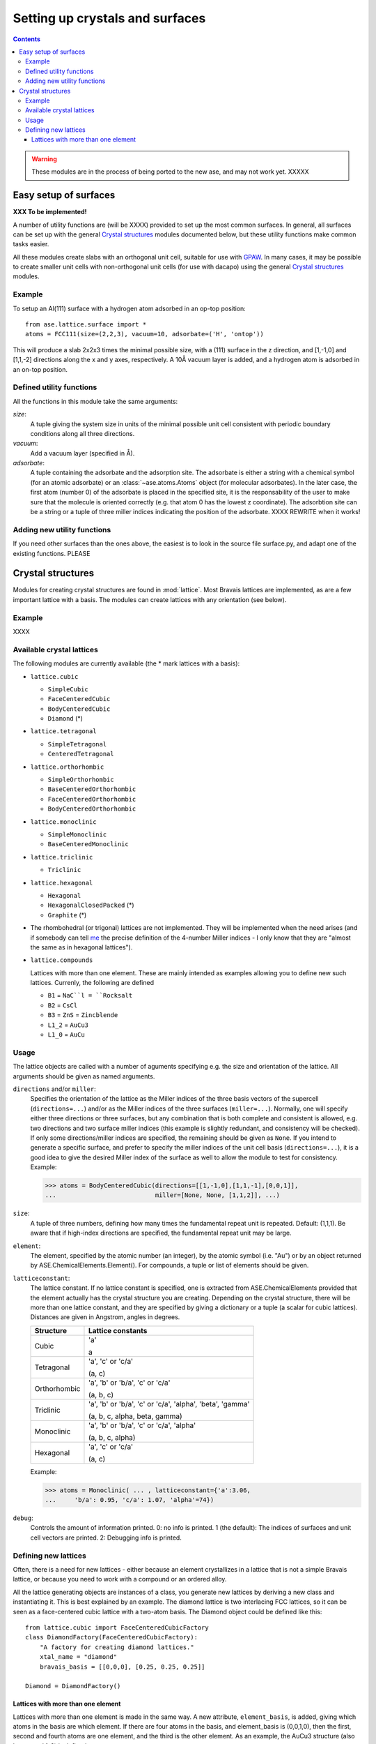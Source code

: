 ================================
Setting up crystals and surfaces
================================

.. contents::


.. warning::

   These modules are in the process of being ported to the new ase,
   and may not work yet.  XXXXX


Easy setup of surfaces
======================

.. module:: lattice.surface


**XXX To be implemented!**

A number of utility functions are (will be XXXX) provided to set up
the most common surfaces.  In general, all surfaces can be set up with
the general `Crystal structures`_ modules documented below, but these
utility functions make common tasks easier.

All these modules create slabs with an orthogonal unit cell, suitable
for use with `GPAW <https://wiki.fysik.dtu.dk/gpaw>`_.  In many cases,
it may be possible to create smaller unit cells with non-orthogonal
unit cells (for use with dacapo) using the general `Crystal
structures`_ modules.


Example
-------

To setup an Al(111) surface with a hydrogen atom adsorbed in an op-top
position::

    from ase.lattice.surface import *
    atoms = FCC111(size=(2,2,3), vacuum=10, adsorbate=('H', 'ontop'))

This will produce a slab 2x2x3 times the minimal possible size, with a
(111) surface in the z direction, and [1,-1,0] and [1,1,-2] directions
along the x and y axes, respectively.  A 10Å vacuum layer is added,
and a hydrogen atom is adsorbed in an on-top position.

Defined utility functions
-------------------------

All the functions in this module take the same arguments:

*size*:
  A tuple giving the system size in units of the minimal possible unit
  cell consistent with periodic boundary conditions along all three
  directions.

*vacuum*:
  Add a vacuum layer (specified in Å).

*adsorbate*: 
  A tuple containing the adsorbate and the adsorption site.
  The adsorbate is either a string with a chemical symbol (for an
  atomic adsorbate) or an :class:`~ase.atoms.Atoms` object (for
  molecular adsorbates).  In the later case, the first atom (number 0)
  of the adsorbate is placed in the specified site, it is the
  responsability of the user to make sure that the molecule is
  oriented correctly (e.g. that atom 0 has the lowest z coordinate).
  The adsorbtion site can be a string or a tuple of three miller indices
  indicating the position of the adsorbate.  XXXX REWRITE when it works!


.. function:: FCC001(size, vacuum=None, adsorbate=None)

  Defines an FCC 001 surface.  Supported adsorption sites: 'optop',
  'bridge', 'hollow'.

.. function:: FCC110(size, vacuum=None, adsorbate=None)
	      FCC111(size, vacuum=None, adsorbate=None)
	      BCC001(size, vacuum=None, adsorbate=None)
              BCC110(size, vacuum=None, adsorbate=None)
	      BCC111(size, vacuum=None, adsorbate=None)
	      HCP0001(size, vacuum=None, adsorbate=None)


Adding new utility functions
----------------------------

If you need other surfaces than the ones above, the easiest is to look
in the source file surface.py, and adapt one of the existing
functions.  PLEASE


Crystal structures
==================

.. module:: lattice

Modules for creating crystal structures are found in
:mod:`lattice`.  Most Bravais lattices are implemented, as
are a few important lattice with a basis.  The modules can create
lattices with any orientation (see below).

Example
-------

XXXX


Available crystal lattices
--------------------------

The following modules are currently available (the * mark lattices
with a basis):

* ``lattice.cubic``

  - ``SimpleCubic`` 
  - ``FaceCenteredCubic``
  - ``BodyCenteredCubic``
  - ``Diamond`` (*)

* ``lattice.tetragonal``

  - ``SimpleTetragonal``
  - ``CenteredTetragonal``

* ``lattice.orthorhombic``

  - ``SimpleOrthorhombic``
  - ``BaseCenteredOrthorhombic``
  - ``FaceCenteredOrthorhombic``
  - ``BodyCenteredOrthorhombic``

* ``lattice.monoclinic``

  - ``SimpleMonoclinic``
  - ``BaseCenteredMonoclinic``

* ``lattice.triclinic``

  - ``Triclinic``

* ``lattice.hexagonal``

  - ``Hexagonal``
  - ``HexagonalClosedPacked`` (*)
  - ``Graphite`` (*)

* The rhombohedral (or trigonal) lattices are not implemented.  They
  will be implemented when the need arises (and if somebody can tell
  me_ the precise definition of the 4-number Miller indices - I only
  know that they are "almost the same as in hexagonal lattices").

* ``lattice.compounds``

  Lattices with more than one element.  These are mainly intended as
  examples allowing you to define new such lattices.  Currenly, the
  following are defined

  - ``B1`` = ``NaC``l = ``Rocksalt``
  - ``B2`` = ``CsCl``
  - ``B3`` = ``ZnS`` = ``Zincblende``
  - ``L1_2`` = ``AuCu3``
  - ``L1_0`` = ``AuCu``

.. _me: http://www.fysik.dtu.dk/~schiotz

Usage
-----

The lattice objects are called with a number of aguments specifying
e.g. the size and orientation of the lattice.  All arguments should be
given as named arguments.


``directions`` and/or ``miller``: 
  Specifies the orientation of the
  lattice as the Miller indices of the three basis vectors of the
  supercell (``directions=...``) and/or as the Miller indices of the
  three surfaces (``miller=...``).  Normally, one will specify either
  three directions or three surfaces, but any combination that is both
  complete and consistent is allowed, e.g. two directions and two
  surface miller indices (this example is slightly redundant, and
  consistency will be checked).  If only some directions/miller
  indices are specified, the remaining should be given as ``None``.
  If you intend to generate a specific surface, and prefer to specify
  the miller indices of the unit cell basis (``directions=...``), it
  is a good idea to give the desired Miller index of the surface as
  well to allow the module to test for consistency.  Example:

  >>> atoms = BodyCenteredCubic(directions=[[1,-1,0],[1,1,-1],[0,0,1]],
  ...                           miller=[None, None, [1,1,2]], ...)                              
``size``:
  A tuple of three numbers, defining how many times the fundamental
  repeat unit is repeated. Default: (1,1,1).  Be aware that if
  high-index directions are specified, the fundamental repeat unit may
  be large.

``element``:
  The element, specified by the atomic number (an integer), by the
  atomic symbol (i.e. "Au") or by an object returned by
  ASE.ChemicalElements.Element().  For compounds, a tuple or list of
  elements should be given.

``latticeconstant``:
  The lattice constant.  If no lattice constant is
  specified, one is extracted from ASE.ChemicalElements provided that
  the element actually has the crystal structure you are creating.
  Depending on the crystal structure, there will be more than one
  lattice constant, and they are specified by giving a dictionary or a
  tuple (a scalar for cubic lattices).  Distances are given in
  Angstrom, angles in degrees. 

  =============  =================
  Structure      Lattice constants
  =============  =================
  Cubic          'a'

                 a

  Tetragonal     'a', 'c' or 'c/a'

                 (a, c)

  Orthorhombic   'a', 'b' or 'b/a', 'c' or 'c/a'

                 (a, b, c)

  Triclinic      'a', 'b' or 'b/a', 'c' or 'c/a', 'alpha', 'beta', 'gamma'

                 (a, b, c, alpha, beta, gamma)

  Monoclinic     'a', 'b' or 'b/a', 'c' or 'c/a', 'alpha'

                 (a, b, c, alpha)

  Hexagonal      'a', 'c' or 'c/a'

                 (a, c)
  =============  =================
  
  Example:

  >>> atoms = Monoclinic( ... , latticeconstant={'a':3.06, 
  ...     'b/a': 0.95, 'c/a': 1.07, 'alpha'=74})


``debug``:
  Controls the amount of information printed.  0: no info is printed.
  1 (the default): The indices of surfaces and unit cell vectors are
  printed.  2: Debugging info is printed.


Defining new lattices
---------------------

Often, there is a need for new lattices - either because an element
crystallizes in a lattice that is not a simple Bravais lattice, or
because you need to work with a compound or an ordered alloy.

All the lattice generating objects are instances of a class, you
generate new lattices by deriving a new class and instantiating it.
This is best explained by an example.  The diamond lattice is two
interlacing FCC lattices, so it can be seen as a face-centered cubic
lattice with a two-atom basis.  The Diamond object could be defined like
this::

  from lattice.cubic import FaceCenteredCubicFactory
  class DiamondFactory(FaceCenteredCubicFactory):
      "A factory for creating diamond lattices."
      xtal_name = "diamond"
      bravais_basis = [[0,0,0], [0.25, 0.25, 0.25]]
    
  Diamond = DiamondFactory()



Lattices with more than one element
```````````````````````````````````

Lattices with more than one element is made in the same way.  A new
attribute, ``element_basis``, is added, giving which atoms in the
basis are which element.  If there are four atoms in the basis, and
element_basis is (0,0,1,0), then the first, second and fourth atoms
are one element, and the third is the other element.  As an example,
the AuCu3 structure (also known as L1_2) is defined as::

  # The L1_2 structure is "based on FCC", but is really simple cubic
  # with a basis.
  class AuCu3Factory(SimpleCubicFactory):
      "A factory for creating AuCu3 (L1_2) lattices."
      bravais_basis = [[0, 0, 0], [0, 0.5, 0.5], [0.5, 0, 0.5], [0.5, 0.5, 0]]
      element_basis = (0, 1, 1, 1)

  AuCu3 = L1_2 = AuCu3Factory()

Sometimes, more than one crystal structure can be used to define the
crystal structure, for example the Rocksalt structure is two
interpenetrating FCC lattices, one with one kind of atoms and one with
another.  It would be tempting to define it as

::

  class NaClFactory(FaceCenteredCubicFactory):
      "A factory for creating NaCl (B1, Rocksalt) lattices."

      bravais_basis = [[0, 0, 0], [0.5, 0.5, 0.5]]
      element_basis = (0, 1)


  B1 = NaCl = Rocksalt = NaClFactory()

but if this is used to define a finite system, one surface would be
covered with one type of atoms, and the opposite surface with the
other.  To maintain the stochiometry of the surfaces, it is better to
use the simple cubic lattice with a larger basis::

  # To prevent a layer of element one on one side, and a layer of
  # element two on the other side, NaCl is based on SimpleCubic instead
  # of on FaceCenteredCubic
  class NaClFactory(SimpleCubicFactory):
      "A factory for creating NaCl (B1, Rocksalt) lattices."

      bravais_basis = [[0, 0, 0], [0, 0, 0.5], [0, 0.5, 0], [0, 0.5, 0.5],
		       [0.5, 0, 0], [0.5, 0, 0.5], [0.5, 0.5, 0],
		       [0.5, 0.5, 0.5]]
      element_basis = (0, 1, 1, 0, 1, 0, 0, 1)


  B1 = NaCl = Rocksalt = NaClFactory()

More examples can be found in the file
``ASE/Utilities/Lattice/Compounds.py``.
